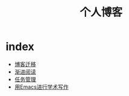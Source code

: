 #+TITLE: 个人博客
* index
  :PROPERTIES:
  :ID:       69727ef5-3bdb-4acf-b548-6d1f821d7295
  :END:
  + [[file:博客迁移.md][博客迁移]]
  + [[file:渐进阅读.md][渐进阅读]]
  + [[file:任务管理.md][任务管理]]
  + [[file:用Emacs进行学术写作.md][用Emacs进行学术写作]]
